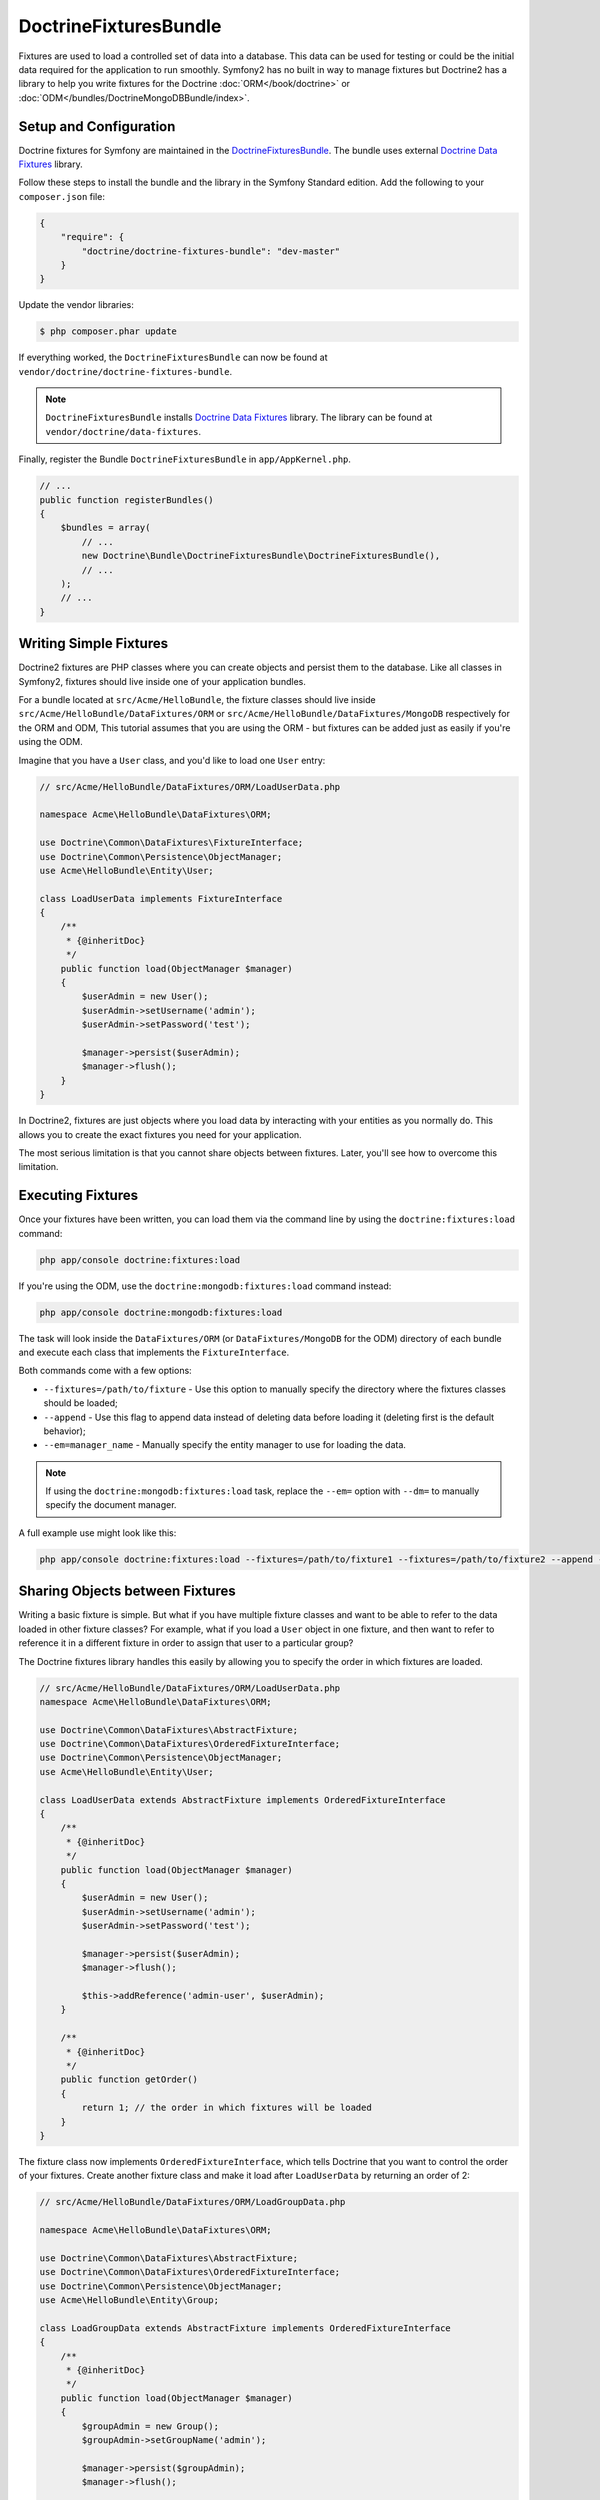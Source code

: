 DoctrineFixturesBundle
======================

Fixtures are used to load a controlled set of data into a database. This data
can be used for testing or could be the initial data required for the
application to run smoothly. Symfony2 has no built in way to manage fixtures
but Doctrine2 has a library to help you write fixtures for the Doctrine
:doc:`ORM</book/doctrine>` or :doc:`ODM</bundles/DoctrineMongoDBBundle/index>`.

Setup and Configuration
-----------------------

Doctrine fixtures for Symfony are maintained in the `DoctrineFixturesBundle`_.
The bundle uses external `Doctrine Data Fixtures`_ library.

Follow these steps to install the bundle and the library in the Symfony
Standard edition. Add the following to your ``composer.json`` file:

.. code-block:: json

    {
        "require": {
            "doctrine/doctrine-fixtures-bundle": "dev-master"
        }
    }

Update the vendor libraries:

.. code-block:: bash

    $ php composer.phar update

If everything worked, the ``DoctrineFixturesBundle`` can now be found
at ``vendor/doctrine/doctrine-fixtures-bundle``.

.. note::

    ``DoctrineFixturesBundle`` installs
    `Doctrine Data Fixtures`_ library. The library can be found
    at ``vendor/doctrine/data-fixtures``.

Finally, register the Bundle ``DoctrineFixturesBundle`` in ``app/AppKernel.php``.

.. code-block:: php

    // ...
    public function registerBundles()
    {
        $bundles = array(
            // ...
            new Doctrine\Bundle\DoctrineFixturesBundle\DoctrineFixturesBundle(),
            // ...
        );
        // ...
    }

Writing Simple Fixtures
-----------------------

Doctrine2 fixtures are PHP classes where you can create objects and persist
them to the database. Like all classes in Symfony2, fixtures should live inside
one of your application bundles.

For a bundle located at ``src/Acme/HelloBundle``, the fixture classes
should live inside ``src/Acme/HelloBundle/DataFixtures/ORM`` or
``src/Acme/HelloBundle/DataFixtures/MongoDB`` respectively for the ORM and ODM,
This tutorial assumes that you are using the ORM - but fixtures can be added
just as easily if you're using the ODM.

Imagine that you have a ``User`` class, and you'd like to load one ``User``
entry:

.. code-block:: php

    // src/Acme/HelloBundle/DataFixtures/ORM/LoadUserData.php

    namespace Acme\HelloBundle\DataFixtures\ORM;

    use Doctrine\Common\DataFixtures\FixtureInterface;
    use Doctrine\Common\Persistence\ObjectManager;
    use Acme\HelloBundle\Entity\User;

    class LoadUserData implements FixtureInterface
    {
        /**
         * {@inheritDoc}
         */
        public function load(ObjectManager $manager)
        {
            $userAdmin = new User();
            $userAdmin->setUsername('admin');
            $userAdmin->setPassword('test');

            $manager->persist($userAdmin);
            $manager->flush();
        }
    }

In Doctrine2, fixtures are just objects where you load data by interacting
with your entities as you normally do. This allows you to create the exact
fixtures you need for your application.

The most serious limitation is that you cannot share objects between fixtures.
Later, you'll see how to overcome this limitation.

Executing Fixtures
------------------

Once your fixtures have been written, you can load them via the command
line by using the ``doctrine:fixtures:load`` command:

.. code-block:: bash

    php app/console doctrine:fixtures:load

If you're using the ODM, use the ``doctrine:mongodb:fixtures:load`` command instead:

.. code-block:: bash

    php app/console doctrine:mongodb:fixtures:load

The task will look inside the ``DataFixtures/ORM`` (or ``DataFixtures/MongoDB``
for the ODM) directory of each bundle and execute each class that implements
the ``FixtureInterface``.

Both commands come with a few options:

* ``--fixtures=/path/to/fixture`` - Use this option to manually specify the
  directory where the fixtures classes should be loaded;

* ``--append`` - Use this flag to append data instead of deleting data before
  loading it (deleting first is the default behavior);

* ``--em=manager_name`` - Manually specify the entity manager to use for
  loading the data.

.. note::

   If using the ``doctrine:mongodb:fixtures:load`` task, replace the ``--em=``
   option with ``--dm=`` to manually specify the document manager.

A full example use might look like this:

.. code-block:: bash

   php app/console doctrine:fixtures:load --fixtures=/path/to/fixture1 --fixtures=/path/to/fixture2 --append --em=foo_manager

Sharing Objects between Fixtures
--------------------------------

Writing a basic fixture is simple. But what if you have multiple fixture classes
and want to be able to refer to the data loaded in other fixture classes?
For example, what if you load a ``User`` object in one fixture, and then
want to refer to reference it in a different fixture in order to assign that
user to a particular group?

The Doctrine fixtures library handles this easily by allowing you to specify
the order in which fixtures are loaded.

.. code-block:: php

    // src/Acme/HelloBundle/DataFixtures/ORM/LoadUserData.php
    namespace Acme\HelloBundle\DataFixtures\ORM;

    use Doctrine\Common\DataFixtures\AbstractFixture;
    use Doctrine\Common\DataFixtures\OrderedFixtureInterface;
    use Doctrine\Common\Persistence\ObjectManager;
    use Acme\HelloBundle\Entity\User;

    class LoadUserData extends AbstractFixture implements OrderedFixtureInterface
    {
        /**
         * {@inheritDoc}
         */
        public function load(ObjectManager $manager)
        {
            $userAdmin = new User();
            $userAdmin->setUsername('admin');
            $userAdmin->setPassword('test');

            $manager->persist($userAdmin);
            $manager->flush();

            $this->addReference('admin-user', $userAdmin);
        }

        /**
         * {@inheritDoc}
         */
        public function getOrder()
        {
            return 1; // the order in which fixtures will be loaded
        }
    }

The fixture class now implements ``OrderedFixtureInterface``, which tells
Doctrine that you want to control the order of your fixtures. Create another
fixture class and make it load after ``LoadUserData`` by returning an order
of 2:

.. code-block:: php

    // src/Acme/HelloBundle/DataFixtures/ORM/LoadGroupData.php

    namespace Acme\HelloBundle\DataFixtures\ORM;

    use Doctrine\Common\DataFixtures\AbstractFixture;
    use Doctrine\Common\DataFixtures\OrderedFixtureInterface;
    use Doctrine\Common\Persistence\ObjectManager;
    use Acme\HelloBundle\Entity\Group;

    class LoadGroupData extends AbstractFixture implements OrderedFixtureInterface
    {
        /**
         * {@inheritDoc}
         */
        public function load(ObjectManager $manager)
        {
            $groupAdmin = new Group();
            $groupAdmin->setGroupName('admin');

            $manager->persist($groupAdmin);
            $manager->flush();

            $this->addReference('admin-group', $groupAdmin);
        }

        /**
         * {@inheritDoc}
         */
        public function getOrder()
        {
            return 2; // the order in which fixtures will be loaded
        }
    }

Both of the fixture classes extend ``AbstractFixture``, which allows you
to create objects and then set them as references so that they can be used
later in other fixtures. For example, the ``$userAdmin`` and ``$groupAdmin``
objects can be referenced later via the ``admin-user`` and ``admin-group``
references:

.. code-block:: php

    // src/Acme/HelloBundle/DataFixtures/ORM/LoadUserGroupData.php

    namespace Acme\HelloBundle\DataFixtures\ORM;

    use Doctrine\Common\DataFixtures\AbstractFixture;
    use Doctrine\Common\DataFixtures\OrderedFixtureInterface;
    use Doctrine\Common\Persistence\ObjectManager;
    use Acme\HelloBundle\Entity\UserGroup;

    class LoadUserGroupData extends AbstractFixture implements OrderedFixtureInterface
    {
        /**
         * {@inheritDoc}
         */
        public function load(ObjectManager $manager)
        {
            $userGroupAdmin = new UserGroup();
            $userGroupAdmin->setUser($this->getReference('admin-user'));
            $userGroupAdmin->setGroup($this->getReference('admin-group'));

            $manager->persist($userGroupAdmin);
            $manager->flush();
        }

        /**
         * {@inheritDoc}
         */
        public function getOrder()
        {
            return 3;
        }
    }

The fixtures will now be executed in the ascending order of the value returned
by ``getOrder()``. Any object that is set with the ``setReference()`` method
can be accessed via ``getReference()`` in fixture classes that have a higher
order.

Fixtures allow you to create any type of data you need via the normal PHP
interface for creating and persisting objects. By controlling the order of
fixtures and setting references, almost anything can be handled by fixtures.

Using the Container in the Fixtures
-----------------------------------

In some cases you may need to access some services to load the fixtures.
Symfony2 makes it really easy: the container will be injected in all fixture
classes implementing :class:`Symfony\\Component\\DependencyInjection\\ContainerAwareInterface`.

Let's rewrite the first fixture to encode the password before it's stored
in the database (a very good practice). This will use the encoder factory
to encode the password, ensuring it is encoded in the way used by the security
component when checking it:

.. code-block:: php

    // src/Acme/HelloBundle/DataFixtures/ORM/LoadUserData.php

    namespace Acme\HelloBundle\DataFixtures\ORM;

    use Doctrine\Common\DataFixtures\FixtureInterface;
    use Symfony\Component\DependencyInjection\ContainerAwareInterface;
    use Symfony\Component\DependencyInjection\ContainerInterface;
    use Acme\HelloBundle\Entity\User;

    class LoadUserData implements FixtureInterface, ContainerAwareInterface
    {
        /**
         * @var ContainerInterface
         */
        private $container;

        /**
         * {@inheritDoc}
         */
        public function setContainer(ContainerInterface $container = null)
        {
            $this->container = $container;
        }

        /**
         * {@inheritDoc}
         */
        public function load(ObjectManager $manager)
        {
            $user = new User();
            $user->setUsername('admin');
            $user->setSalt(md5(uniqid()));

            $encoder = $this->container
                ->get('security.encoder_factory')
                ->getEncoder($user)
            ;
            $user->setPassword($encoder->encodePassword('secret', $user->getSalt()));

            $manager->persist($user);
            $manager->flush();
        }
    }

As you can see, all you need to do is add :class:`Symfony\\Component\\DependencyInjection\\ContainerAwareInterface`
to the class and then create a new :method:`Symfony\\Component\\DependencyInjection\\ContainerInterface::setContainer`
method that implements that interface. Before the fixture is executed, Symfony
will call the :method:`Symfony\\Component\\DependencyInjection\\ContainerInterface::setContainer`
method automatically. As long as you store the container as a property on the
class (as shown above), you can access it in the ``load()`` method.

.. note::

    If you are too lazy to implement the needed method :method:`Symfony\\Component\\DependencyInjection\\ContainerInterface::setContainer`,
    you can then extend your class with :class:`Symfony\\Component\\DependencyInjection\\ContainerAware`.

.. _DoctrineFixturesBundle: https://github.com/doctrine/DoctrineFixturesBundle
.. _`Doctrine Data Fixtures`: https://github.com/doctrine/data-fixtures
